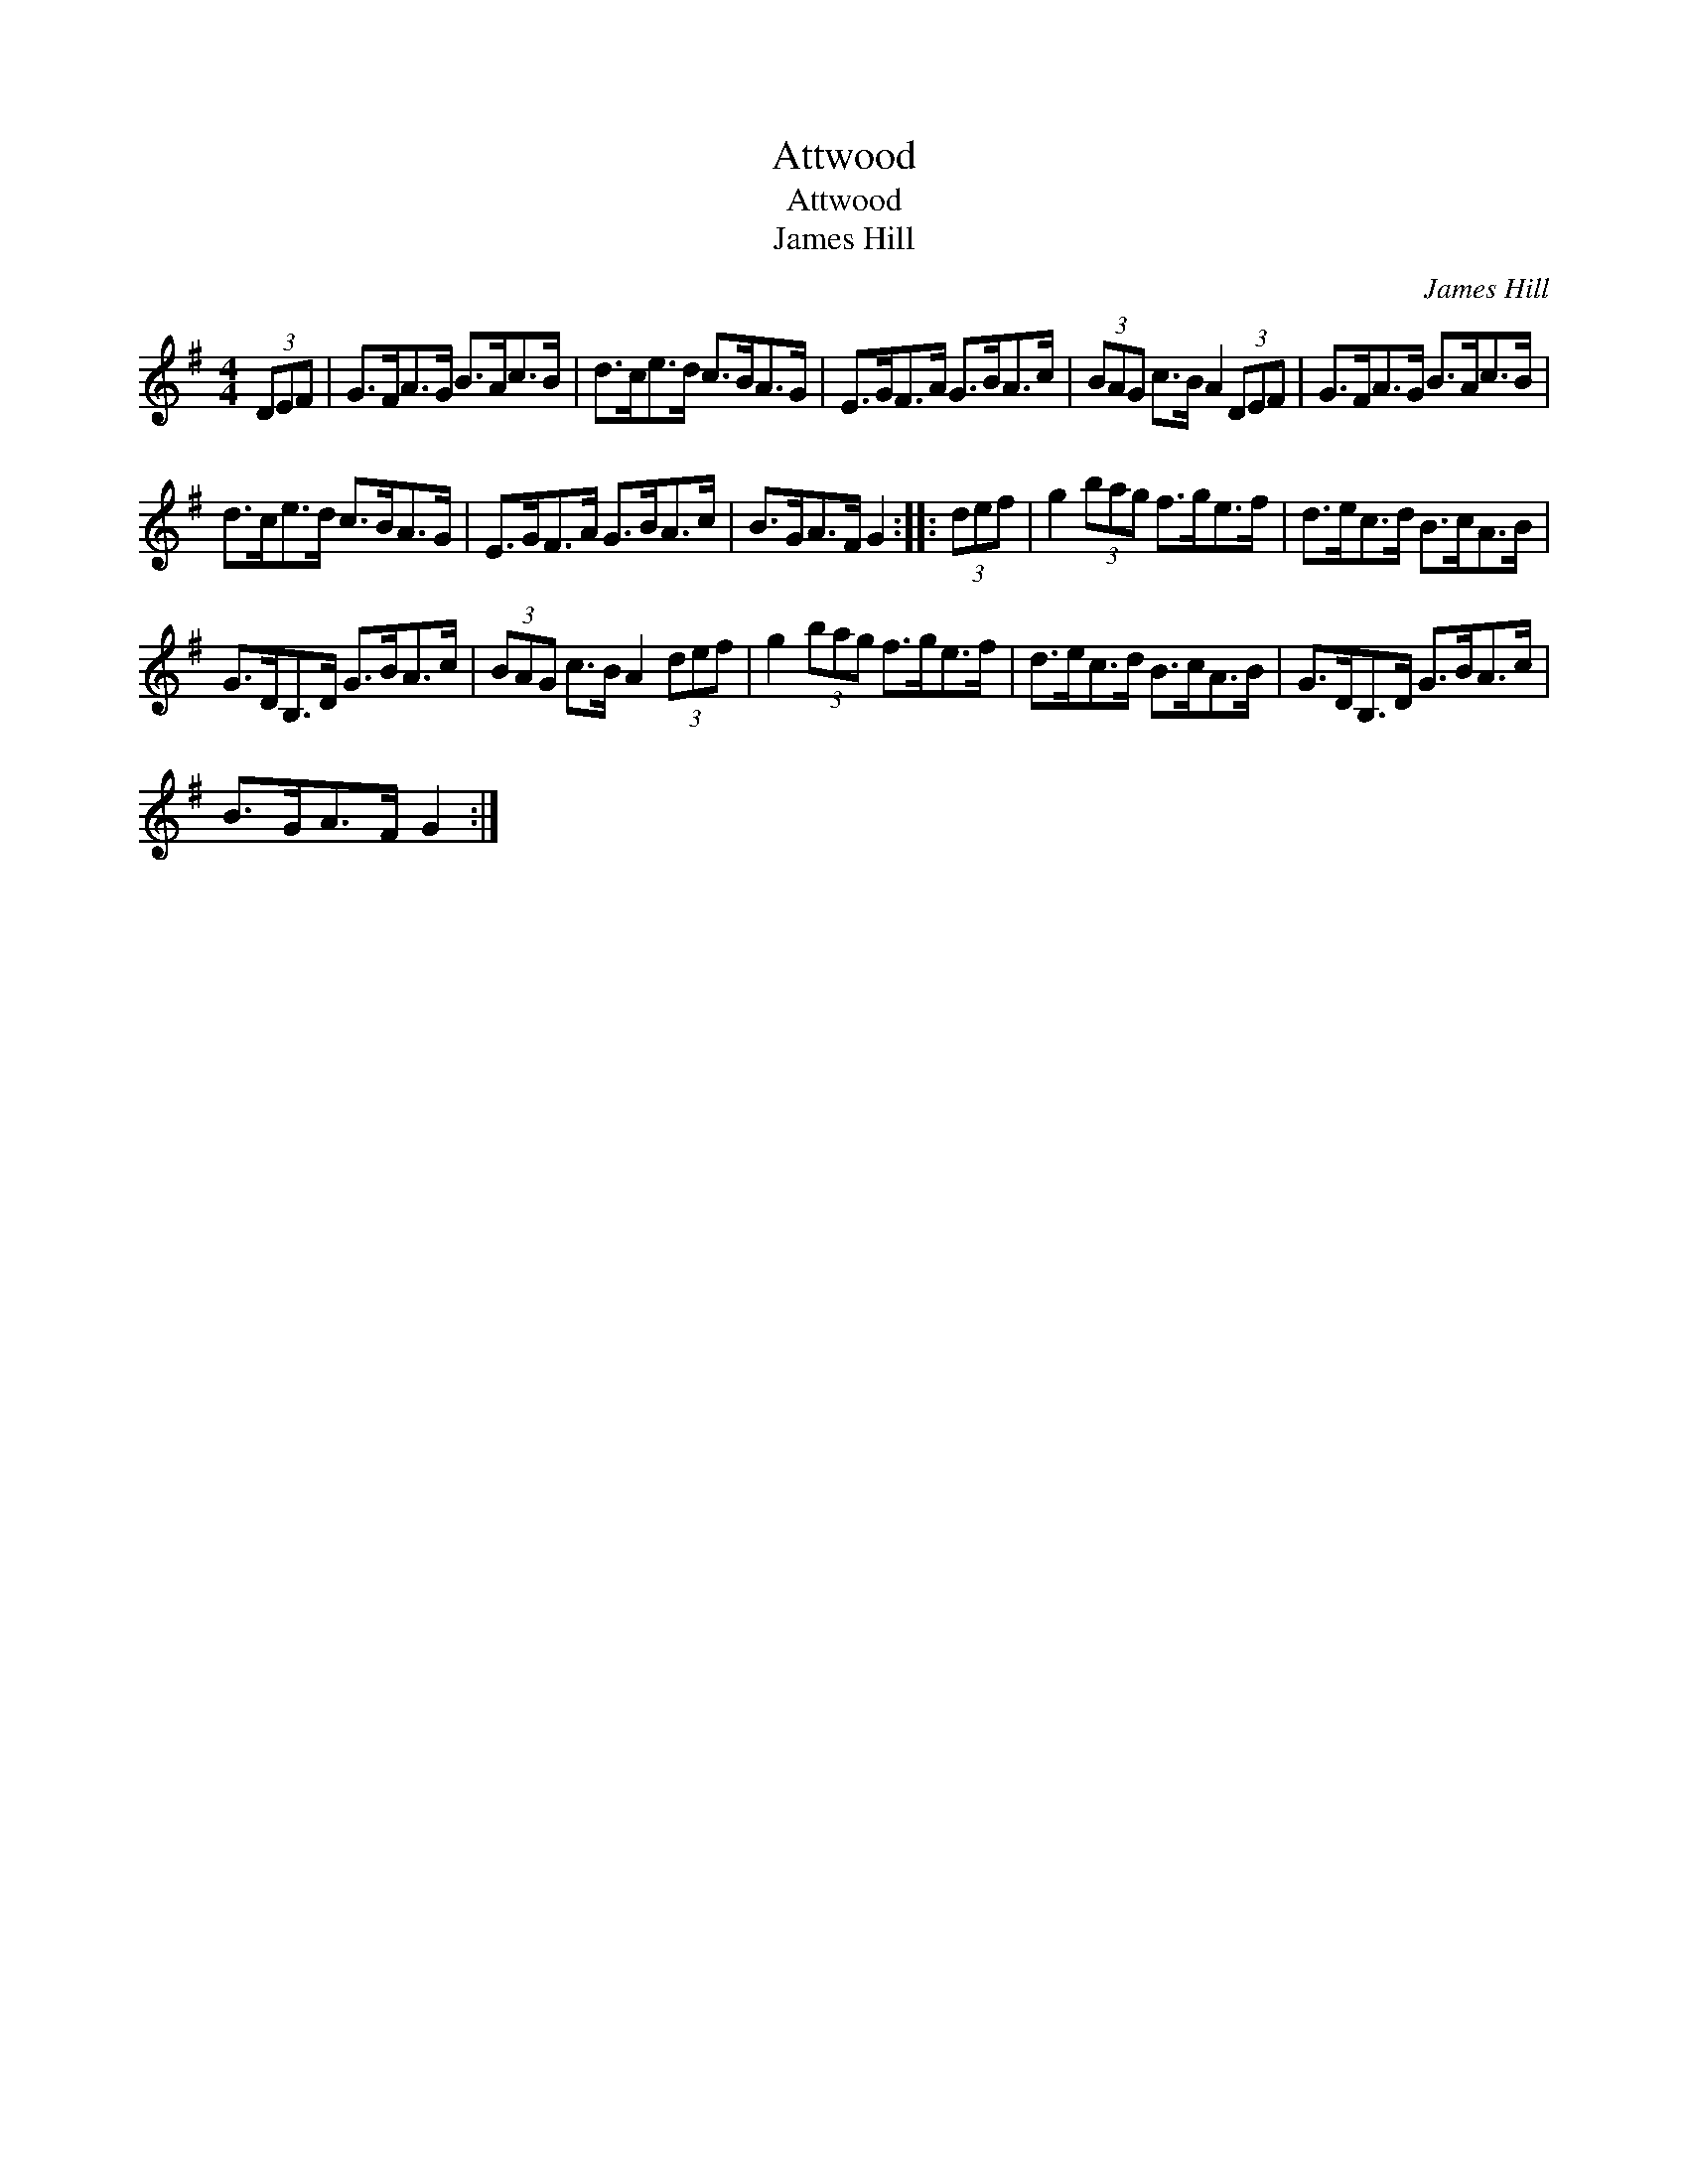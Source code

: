 X:1
T:Attwood
T:Attwood
T:James Hill
C:James Hill
L:1/8
M:4/4
K:G
V:1 treble 
V:1
 (3DEF | G>FA>G B>Ac>B | d>ce>d c>BA>G | E>GF>A G>BA>c | (3BAG c>B A2 (3DEF | G>FA>G B>Ac>B | %6
 d>ce>d c>BA>G | E>GF>A G>BA>c | B>GA>F G2 :: (3def | g2 (3bag f>ge>f | d>ec>d B>cA>B | %12
 G>DB,>D G>BA>c | (3BAG c>B A2 (3def | g2 (3bag f>ge>f | d>ec>d B>cA>B | G>DB,>D G>BA>c | %17
 B>GA>F G2 :| %18

